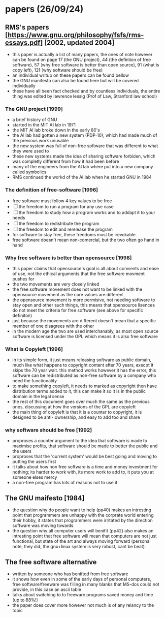 * papers (26/09/24)
** RMS's papers [https://www.gnu.org/philosophy/fsfs/rms-essays.pdf] [2002, updated 2004]
   - this paper is actually a list of many papers, the ones of note however can be found on page 
     17 (the GNU project), 44 (the defintion of free software), 57 (why free software is better than
     open source), 91 (what is copy left), 121 (why software should be free)
   - an individual writup on these papers can be found bellow
   - the GNU manifesto can also be found here but will be covered individually
   - these have all been fact checked and by countless individuals, the entire thing was edited by 
     lawrence lessig (Prof of Law, Stranford law school)
*** The GNU project [1999]
    - a brief history of GNU
    - started in the MIT AI lab in 1971
    - the MIT AI lab broke down in the early 80's
    - the AI lab had gotten a new system (PDP-10), which had made much of the previous work
      unusable 
    - the new system was full of non-free software that was different to what they were used to
    - these new systems made the idea of sharing software forbiden, which was completly different
      from how it had been before
    - many of the engineers from the AI lab where put into a new company called symbolics
    - RMS continued the workd of the AI lab when he started GNU in 1984

*** The definition of free-software [1996]
    - free software must follow 4 key values to be free
    - [ ] the freedom to run a program for any use case
    - [ ] the freedom to study how a program works and to addapt it to your needs
    - [ ] the freedom to redistribute the program
    - [ ] the freedom to edit and rerelease the program
    - for software to stay free, these freedoms must be irevokable
    - free software doesn't mean non-comercial, but the two often go hand in hand
*** Why free software is better than opensource [1998]
    - this paper claims that opensource's goal is all about convients and ease of use, not
      the ethical arguments that the free software movment pushes for
    - the two movements are very closely linked
    - the free software movement does not want to be linked with the opensource movement as the 
      core values are different 
    - the opensource movement is more permisive, not needing software to stay open and other such
      things, this means that opensource lisences do not meet the criteria for free software
      (see above for specific definiton)
    - just because the movements are different doesn't mean that a specific member of one disagrees
      with the other
    - in the modern age the two are used interchanably, as most open source software is licensed
      under the GPL which means it is also free software

*** What is Copyleft [1996]
    - in its simple form, it just means releasing software as public domain, much like what happens
      to copyright content after 70 years, execpt it skips the 70 year wait. this method works
      however it has the error, this software can be redistributed as non-free software by a 
      company who need the functionality
    - to make something copyleft, it needs to marked as copyright then have distribution terms 
      added to it, this can make it so it is in the public domain in the legal sense
    - the rest of this document goes over much the same as the previous ones, discussing at how
      the versions of the GPL are copyleft
    - the main thing of copyleft is that it is a counter to copyright, it is designed to be anti-
      ownership, and easy to add too and share

*** why software should be free [1992]
    - proproses a counter argument to the idea that software is made to maximise profits, that 
      software should be made to better the public and the users
    - proproses that the 'current system' would be best going and moving to putting the users first
    - it talks about how non free software is a time and money investment for nothing; its harder 
      to work with, its more work to add to, it puts you at someone elses mercy
    - a non-free program has lots of reasons not to use it

** The GNU maifesto [1984]
   - the question why do people want to help (pp40) makes an intresting point that programmers are
     unhappy with the corprate world entering their hobby, it states that programmers were 
     irritated by the direction software was moving towards
   - the question why all computer users will benifit (pp42) also makes an intresting point that 
     free software will mean that computers are not just functional, but state of the art and 
     always moving forward (personal note, they did, the gnu+linux system is very robust, cant be 
     beat)
** The free software alternative
   - written by someone who has benifted from free software
   - it shows how even in some of the early days of personal computers, free software/freeware was 
     filling in many blanks that MS-dos could not provide, in this case an ascii table
   - talks about switching to to freeware programs saved money and time (up to 88%!)
   - the paper does cover more however not much is of any relancy to the topic

** 
